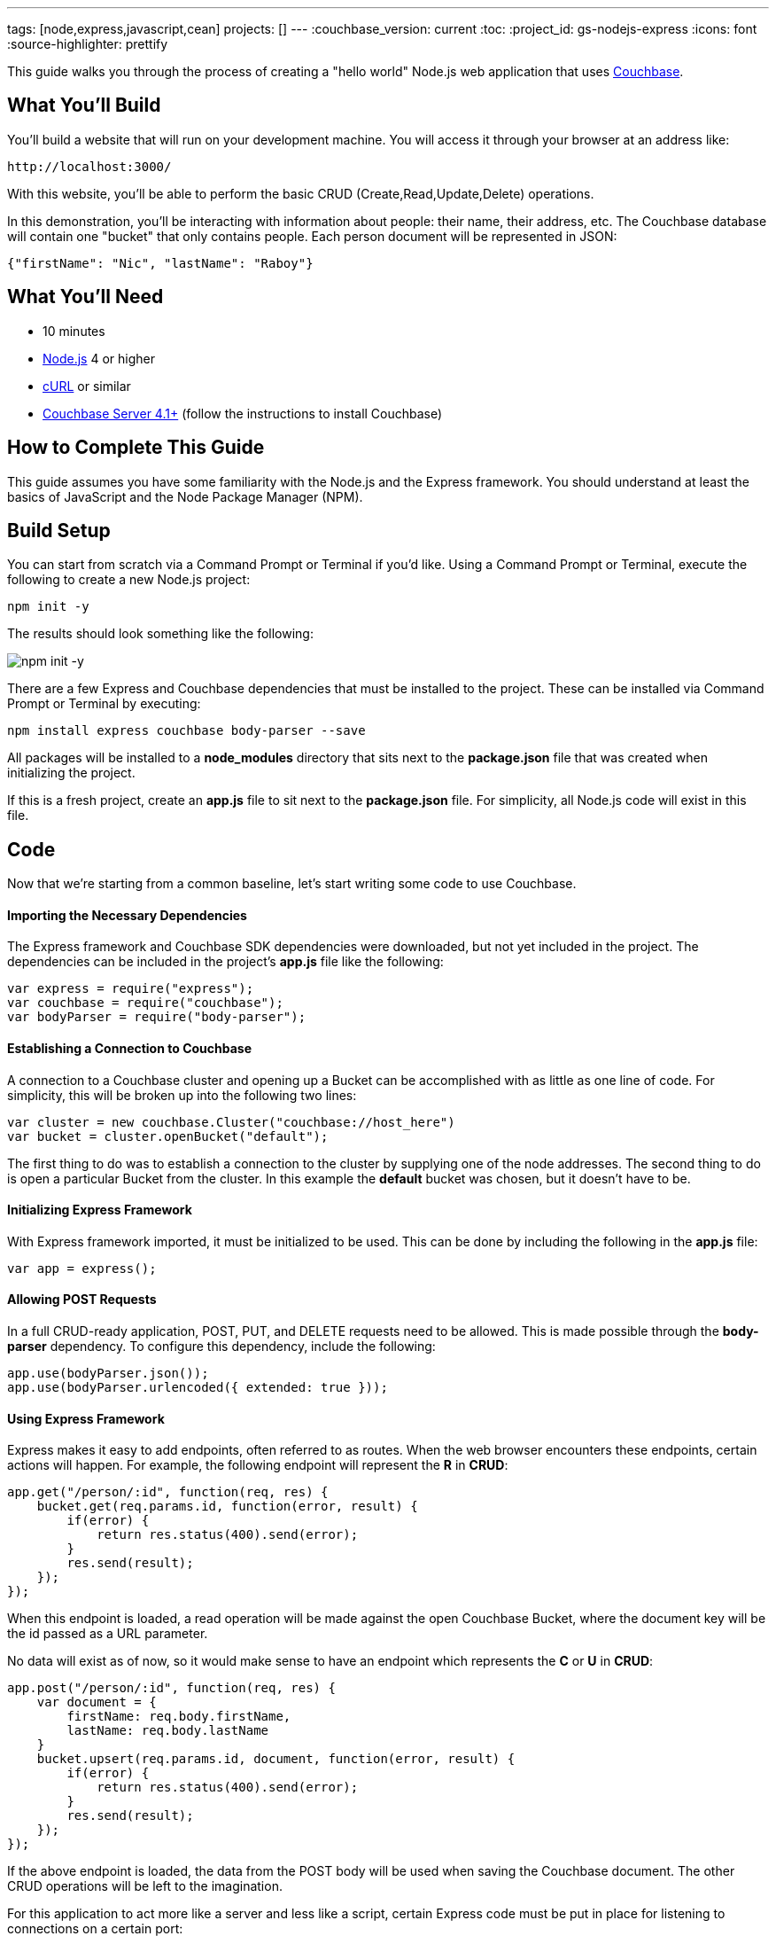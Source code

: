 ---
tags: [node,express,javascript,cean]
projects: []
---
:couchbase_version: current
:toc:
:project_id: gs-nodejs-express
:icons: font
:source-highlighter: prettify

This guide walks you through the process of creating a "hello world" Node.js web application that uses link:http://developer.couchbase.com[Couchbase].

== What You'll Build

You'll build a website that will run on your development machine. You will access it through your browser at an address like:

----
http://localhost:3000/
----

With this website, you'll be able to perform the basic CRUD (Create,Read,Update,Delete) operations.

In this demonstration, you'll be interacting with information about people: their name, their address, etc. The Couchbase database will contain one "bucket" that only contains people. Each person document will be represented in JSON:

[source,json]
----
{"firstName": "Nic", "lastName": "Raboy"}
----

== What You'll Need

* 10 minutes
* link:https://nodejs.org[Node.js] 4 or higher
* link:https://curl.haxx.se/download.html[cURL] or similar
* link:http://www.couchbase.com/nosql-databases/downloads[Couchbase Server 4.1+] (follow the instructions to install Couchbase)

== How to Complete This Guide

This guide assumes you have some familiarity with the Node.js and the Express framework. You should understand at least the basics of JavaScript and the Node Package Manager (NPM).

== Build Setup

You can start from scratch via a Command Prompt or Terminal if you'd like.  Using a Command Prompt or Terminal, execute the following to create a new Node.js project:

----
npm init -y
----

The results should look something like the following:

image::images/npm-init.png[npm init -y]

There are a few Express and Couchbase dependencies that must be installed to the project.  These can be installed via Command Prompt or Terminal by executing:

----
npm install express couchbase body-parser --save
----

All packages will be installed to a *node_modules* directory that sits next to the *package.json* file that was created when initializing the project.

If this is a fresh project, create an *app.js* file to sit next to the *package.json* file.  For simplicity, all Node.js code will exist in this file.

== Code

Now that we're starting from a common baseline, let's start writing some code to use Couchbase.

==== Importing the Necessary Dependencies

The Express framework and Couchbase SDK dependencies were downloaded, but not yet included in the project.  The dependencies can be included in the project's *app.js* file like the following:

[source,javascript]
----
var express = require("express");
var couchbase = require("couchbase");
var bodyParser = require("body-parser");
----

==== Establishing a Connection to Couchbase

A connection to a Couchbase cluster and opening up a Bucket can be accomplished with as little as one line of code.  For simplicity, this will be broken up into the following two lines:

[source,javascript]
----
var cluster = new couchbase.Cluster("couchbase://host_here")
var bucket = cluster.openBucket("default");
----

The first thing to do was to establish a connection to the cluster by supplying one of the node addresses.  The second thing to do is open a particular Bucket from the cluster.  In this example the *default* bucket was chosen, but it doesn't have to be.

==== Initializing Express Framework

With Express framework imported, it must be initialized to be used.  This can be done by including the following in the *app.js* file:

[source,javascript]
----
var app = express();
----

==== Allowing POST Requests

In a full CRUD-ready application, POST, PUT, and DELETE requests need to be allowed.  This is made possible through the *body-parser* dependency.  To configure this dependency, include the following:

[source,javascript]
----
app.use(bodyParser.json());
app.use(bodyParser.urlencoded({ extended: true }));
----

==== Using Express Framework

Express makes it easy to add endpoints, often referred to as routes.  When the web browser encounters these endpoints, certain actions will happen.  For example, the following endpoint will represent the *R* in *CRUD*:

[source,javascript]
----
app.get("/person/:id", function(req, res) {
    bucket.get(req.params.id, function(error, result) {
        if(error) {
            return res.status(400).send(error);
        }
        res.send(result);
    });
});
----

When this endpoint is loaded, a read operation will be made against the open Couchbase Bucket, where the document key will be the id passed as a URL parameter.

No data will exist as of now, so it would make sense to have an endpoint which represents the *C* or *U* in *CRUD*:

[source,javascript]
----
app.post("/person/:id", function(req, res) {
    var document = {
        firstName: req.body.firstName,
        lastName: req.body.lastName
    }
    bucket.upsert(req.params.id, document, function(error, result) {
        if(error) {
            return res.status(400).send(error);
        }
        res.send(result);
    });
});
----

If the above endpoint is loaded, the data from the POST body will be used when saving the Couchbase document.  The other CRUD operations will be left to the imagination.

For this application to act more like a server and less like a script, certain Express code must be put in place for listening to connections on a certain port:

[source,javascript]
----
var server = app.listen(3000, function() {
    console.log("Listening on port %s...", server.address().port);
});
----

The above code tells the application to continuously listen on the defined port *3000*.

== Run

This project can be launched from a Terminal or Command Prompt, just like it was created.  Execute the following:

----
node app.js
----

The above command will start a Node.js server and connect to Couchbase.

If your Terminal or Command Prompt supports cURL, execute the following to create a new document using the */person/:id* endpoint:

----
curl -H "Content-Type: application/json" \
     -X POST -d '{"firstName": "Nic", "lastName": "Raboy"}' \
     http://localhost:3000/person/nraboy
----

There are other ways to do a POST request, but it is out of the scope of this guide.  If using cURL, the result should look like the following:

[source,json]
----
{"cas": "41638250741760"}
----

Using cURL again, the other endpoint can be triggered for accessing the data that was just created:

----
curl http://localhost:3000/person/nraboy
----

The response from the above cURL command should return data that looks like the following:

[source,json]
----
{"cas": "41638250741760", "value": {"firstName": "Nic", "lastName": "Raboy"}}
----

== Summary

Congratulations! You've just developed an Express framework Node.js application that uses Couchbase.
